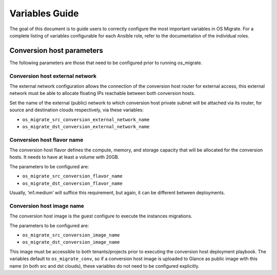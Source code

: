 Variables Guide
===============

The goal of this document is to guide users to correctly configure the
most important variables in OS Migrate. For a complete listing of
variables configurable for each Ansible role, refer to the
documentation of the individual roles.

Conversion host parameters
--------------------------

The following parameters are those that need to be configured prior to
running os_migrate.

Conversion host external network
~~~~~~~~~~~~~~~~~~~~~~~~~~~~~~~~

The external network configuration allows the connection of the
conversion host router for external access, this external network must
be able to allocate floating IPs reachable between both conversion
hosts.

Set the name of the external (public) network to which conversion host
private subnet will be attached via its router, for source and
destination clouds respectively, via these variables:

-  ``os_migrate_src_conversion_external_network_name``
-  ``os_migrate_dst_conversion_external_network_name``

Conversion host flavor name
~~~~~~~~~~~~~~~~~~~~~~~~~~~

The conversion host flavor defines the compute, memory, and storage
capacity that will be allocated for the conversion hosts. It needs to
have at least a volume with 20GB.

The parameters to be configured are:

-  ``os_migrate_src_conversion_flavor_name``
-  ``os_migrate_dst_conversion_flavor_name``

Usually, ‘m1.medium’ will suffice this requirement, but again, it can
be different between deployments.

Conversion host image name
~~~~~~~~~~~~~~~~~~~~~~~~~~

The conversion host image is the guest configure to execute the
instances migrations.

The parameters to be configured are:

-  ``os_migrate_src_conversion_image_name``
-  ``os_migrate_dst_conversion_image_name``

This image must be accessible to both tenants/projects prior to
executing the conversion host deployment playbook. The variables
default to ``os_migrate_conv``, so if a conversion host image is
uploaded to Glance as public image with this name (in both src and dst
clouds), these variables do not need to be configured explicitly.
